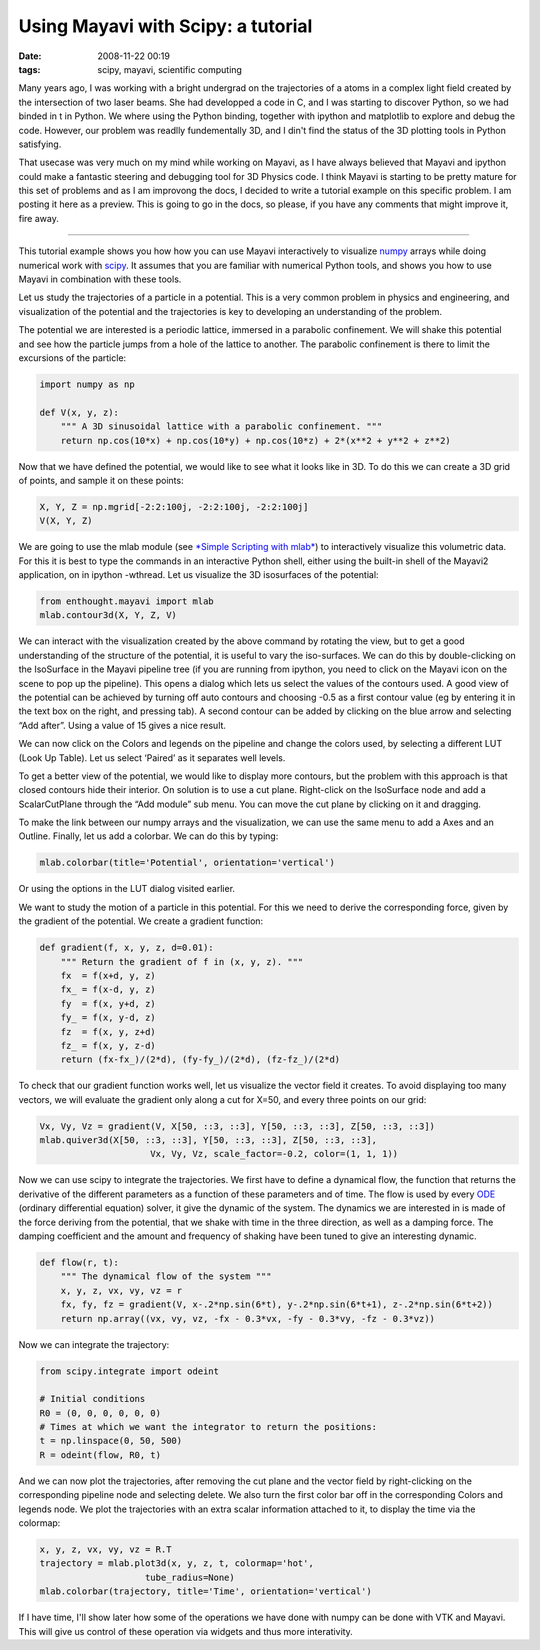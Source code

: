 Using Mayavi with Scipy: a tutorial
###################################

:date: 2008-11-22 00:19
:tags: scipy, mayavi, scientific computing

Many years ago, I was working with a bright undergrad on the
trajectories of a atoms in a complex light field created by the
intersection of two laser beams. She had developped a code in C, and I
was starting to discover Python, so we had binded in t in Python. We
where using the Python binding, together with ipython and matplotlib to
explore and debug the code. However, our problem was readlly
fundementally 3D, and I din't find the status of the 3D plotting tools
in Python satisfying.

That usecase was very much on my mind while working on Mayavi, as I have
always believed that Mayavi and ipython could make a fantastic steering
and debugging tool for 3D Physics code. I think Mayavi is starting to be
pretty mature for this set of problems and as I am improvong the docs, I
decided to write a tutorial example on this specific problem. I am
posting it here as a preview. This is going to go in the docs, so
please, if you have any comments that might improve it, fire away.

--------------

This tutorial example shows you how how you can use Mayavi interactively
to visualize `numpy`_ arrays while doing numerical work with `scipy`_.
It assumes that you are familiar with numerical Python tools, and shows
you how to use Mayavi in combination with these tools.

Let us study the trajectories of a particle in a potential. This is a
very common problem in physics and engineering, and visualization of the
potential and the trajectories is key to developing an understanding of
the problem.

The potential we are interested is a periodic lattice, immersed in a
parabolic confinement. We will shake this potential and see how the
particle jumps from a hole of the lattice to another. The parabolic
confinement is there to limit the excursions of the particle:

.. code-block:: python

    import numpy as np

    def V(x, y, z):
        """ A 3D sinusoidal lattice with a parabolic confinement. """
        return np.cos(10*x) + np.cos(10*y) + np.cos(10*z) + 2*(x**2 + y**2 + z**2)

Now that we have defined the potential, we would like to see what it
looks like in 3D. To do this we can create a 3D grid of points, and
sample it on these points:

.. code-block:: python

    X, Y, Z = np.mgrid[-2:2:100j, -2:2:100j, -2:2:100j]
    V(X, Y, Z)


We are going to use the mlab module (see `*Simple Scripting with
mlab*`_) to interactively visualize this volumetric data. For this it is
best to type the commands in an interactive Python shell, either using
the built-in shell of the Mayavi2 application, on in ipython -wthread.
Let us visualize the 3D isosurfaces of the potential:

.. code-block:: python

    from enthought.mayavi import mlab
    mlab.contour3d(X, Y, Z, V)

We can interact with the visualization created by the above command by
rotating the view, but to get a good understanding of the structure of
the potential, it is useful to vary the iso-surfaces. We can do this by
double-clicking on the IsoSurface in the Mayavi pipeline tree (if you
are running from ipython, you need to click on the Mayavi icon on the
scene to pop up the pipeline). This opens a dialog which lets us select
the values of the contours used. A good view of the potential can be
achieved by turning off auto contours and choosing -0.5 as a first
contour value (eg by entering it in the text box on the right, and
pressing tab). A second contour can be added by clicking on the blue
arrow and selecting “Add after”. Using a value of 15 gives a nice
result.

We can now click on the Colors and legends on the pipeline and change
the colors used, by selecting a different LUT (Look Up Table). Let us
select ‘Paired’ as it separates well levels.

.. image:: attachments/potential_ipython.jpg
   :target: attachments/potential_ipython.jpg

To get a better view of the potential, we would like to display more
contours, but the problem with this approach is that closed contours
hide their interior. On solution is to use a cut plane. Right-click on
the IsoSurface node and add a ScalarCutPlane through the “Add module”
sub menu. You can move the cut plane by clicking on it and dragging.

To make the link between our numpy arrays and the visualization, we can
use the same menu to add a Axes and an Outline. Finally, let us add a
colorbar. We can do this by typing:

.. code-block:: python

    mlab.colorbar(title='Potential', orientation='vertical')

Or using the options in the LUT dialog visited earlier.

.. image:: attachments/potential.jpg
   :target: attachments/potential.jpg

We want to study the motion of a particle in this potential. For this we
need to derive the corresponding force, given by the gradient of the
potential. We create a gradient function:

.. code-block:: python

    def gradient(f, x, y, z, d=0.01):
        """ Return the gradient of f in (x, y, z). """
        fx  = f(x+d, y, z)
        fx_ = f(x-d, y, z)
        fy  = f(x, y+d, z)
        fy_ = f(x, y-d, z)
        fz  = f(x, y, z+d)
        fz_ = f(x, y, z-d)
        return (fx-fx_)/(2*d), (fy-fy_)/(2*d), (fz-fz_)/(2*d)

To check that our gradient function works well, let us visualize the
vector field it creates. To avoid displaying too many vectors, we will
evaluate the gradient only along a cut for X=50, and every three points
on our grid:

.. code-block:: python

    Vx, Vy, Vz = gradient(V, X[50, ::3, ::3], Y[50, ::3, ::3], Z[50, ::3, ::3])
    mlab.quiver3d(X[50, ::3, ::3], Y[50, ::3, ::3], Z[50, ::3, ::3],
                         Vx, Vy, Vz, scale_factor=-0.2, color=(1, 1, 1))

.. image:: attachments/gradient.jpg
   :target: attachments/gradient.jpg

Now we can use scipy to integrate the trajectories. We first have to
define a dynamical flow, the function that returns the derivative of the
different parameters as a function of these parameters and of time. The
flow is used by every `ODE`_ (ordinary differential equation) solver, it
give the dynamic of the system. The dynamics we are interested in is
made of the force deriving from the potential, that we shake with time
in the three direction, as well as a damping force. The damping
coefficient and the amount and frequency of shaking have been tuned to
give an interesting dynamic.

.. code-block:: python

    def flow(r, t):
        """ The dynamical flow of the system """
        x, y, z, vx, vy, vz = r
        fx, fy, fz = gradient(V, x-.2*np.sin(6*t), y-.2*np.sin(6*t+1), z-.2*np.sin(6*t+2))
        return np.array((vx, vy, vz, -fx - 0.3*vx, -fy - 0.3*vy, -fz - 0.3*vz))

Now we can integrate the trajectory:

.. code-block:: python

    from scipy.integrate import odeint

    # Initial conditions
    R0 = (0, 0, 0, 0, 0, 0)
    # Times at which we want the integrator to return the positions:
    t = np.linspace(0, 50, 500)
    R = odeint(flow, R0, t)

And we can now plot the trajectories, after removing the cut plane and
the vector field by right-clicking on the corresponding pipeline node
and selecting delete. We also turn the first color bar off in the
corresponding Colors and legends node. We plot the trajectories with an
extra scalar information attached to it, to display the time via the
colormap:

.. code-block:: python

    x, y, z, vx, vy, vz = R.T
    trajectory = mlab.plot3d(x, y, z, t, colormap='hot',
                        tube_radius=None)
    mlab.colorbar(trajectory, title='Time', orientation='vertical')


.. image:: attachments/trajectories.jpg
   :target: attachments/trajectories.jpg 

If I have time, I'll show later how some of the operations we have done
with numpy can be done with VTK and Mayavi. This will give us control of
these operation via widgets and thus more interativity.

.. _numpy: http://www.scipy.org/
.. _scipy: http://www.scipy.org/
.. _*Simple Scripting with mlab*: http://code.enthought.com/projects/mayavi/docs/development/html/mayavi/mlab.html
.. _ODE: http://en.wikipedia.org/wiki/Ordinary_differential_equation

